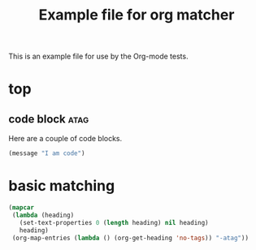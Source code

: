 #+TITLE: Example file for org matcher
#+OPTIONS: num:nil ^:nil
#+STARTUP: hideblocks

This is an example file for use by the Org-mode tests.

* top
** code block							       :atag:
   :PROPERTIES:
   :tangle:   yes
   :END:
Here are a couple of code blocks.

#+begin_src emacs-lisp :tangle no
  (message "I am code")
#+end_src
* basic matching
 :PROPERTIES:
 :ID:       04df95e7-1ac4-46f9-b710-7808e2b8cb4b
 :END:

#+begin_src emacs-lisp :results silent
  (mapcar
   (lambda (heading)
     (set-text-properties 0 (length heading) nil heading)
     heading)
   (org-map-entries (lambda () (org-get-heading 'no-tags)) "-atag"))
#+end_src
